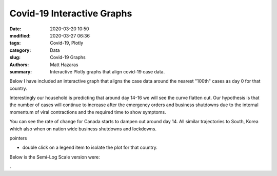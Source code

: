 Covid-19 Interactive Graphs
###########################

:date: 2020-03-20 10:50
:modified: 2020-03-27 06:36
:tags: Covid-19, Plotly
:category: Data
:slug: Covid-19 Graphs
:authors: Matt Hazaras
:summary: Interactive Plotly graphs that align covid-19 case data.

Below I have included an interactive graph that aligns the case data around the nearest "100th" cases as day 0 for that country.

Interestingly our household is predicting that around day 14-16 we will see the curve flatten out.  
Our hypothesis is that the number of cases will continue to increase after the emergency orders and 
business shutdowns due to the internal momentum of viral contractions and the required time to show symptoms.

You can see the rate of change for Canada starts to dampen out around day 14. All similar trajectories to South, Korea 
which also when on nation wide business shutdowns and lockdowns.

pointers

- double click on a legend item to isolate the plot for that country.



.. raw:: html
    :file: infections_aligned.html


Below is the Semi-Log Scale version were:



.. raw:: html
    :file: infections_logscal.html

.